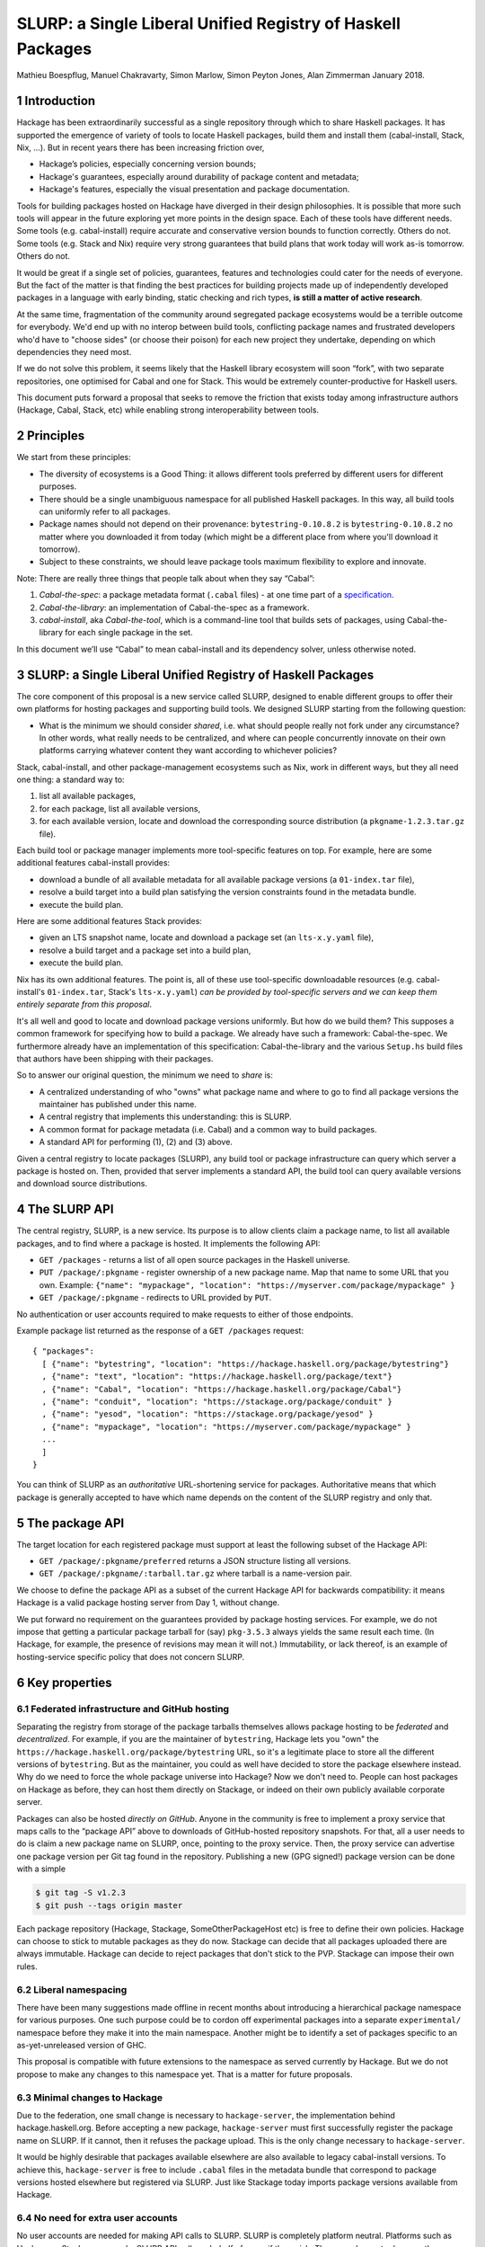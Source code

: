 .. proposal-number:: Leave blank. This will be filled in when the proposal is
                     accepted.

.. highlight:: haskell
SLURP: a Single Liberal Unified Registry of Haskell Packages
================================================

Mathieu Boespflug, Manuel Chakravarty, Simon Marlow, Simon Peyton Jones, Alan Zimmerman
January 2018.

1 Introduction
--------------

Hackage has been extraordinarily successful as a single repository
through which to share Haskell packages. It has supported the emergence
of variety of tools to locate Haskell packages, build them and install
them (cabal-install, Stack, Nix, ...). But in recent years there has
been increasing friction over,

-  Hackage’s policies, especially concerning version bounds;
-  Hackage's guarantees, especially around durability of package content
   and metadata;
-  Hackage's features, especially the visual presentation and package
   documentation.

Tools for building packages hosted on Hackage have diverged in their
design philosophies. It is possible that more such tools will appear in
the future exploring yet more points in the design space. Each of these
tools have different needs. Some tools (e.g. cabal-install) require
accurate and conservative version bounds to function correctly. Others
do not. Some tools (e.g. Stack and Nix) require very strong guarantees
that build plans that work today will work as-is tomorrow. Others do
not.

It would be great if a single set of policies, guarantees, features and
technologies could cater for the needs of everyone. But the fact of the
matter is that finding the best practices for building projects made up
of independently developed packages in a language with early binding,
static checking and rich types, **is still a matter of active
research**.

At the same time, fragmentation of the community around segregated
package ecosystems would be a terrible outcome for everybody. We'd end
up with no interop between build tools, conflicting package names and
frustrated developers who'd have to "choose sides" (or choose their
poison) for each new project they undertake, depending on which
dependencies they need most.

If we do not solve this problem, it seems likely that the Haskell
library ecosystem will soon “fork”, with two separate repositories, one
optimised for Cabal and one for Stack. This would be extremely
counter-productive for Haskell users.

This document puts forward a proposal that seeks to remove the friction
that exists today among infrastructure authors (Hackage, Cabal, Stack,
etc) while enabling strong interoperability between tools.

2 Principles
------------

We start from these principles:

-  The diversity of ecosystems is a Good Thing: it allows different
   tools preferred by different users for different purposes.
-  There should be a single unambiguous namespace for all published
   Haskell packages. In this way, all build tools can uniformly refer to
   all packages.
-  Package names should not depend on their provenance:
   ``bytestring-0.10.8.2`` is ``bytestring-0.10.8.2`` no matter where
   you downloaded it from today (which might be a different place from
   where you'll download it tomorrow).
-  Subject to these constraints, we should leave package tools maximum
   flexibility to explore and innovate.

Note: There are really three things that people talk about when they say
“Cabal”:

1. *Cabal-the-spec*: a package metadata format (``.cabal`` files) - at
   one time part of a
   `specification <https://www.haskell.org/cabal/proposal/pkg-spec.pdf>`__.
2. *Cabal-the-library*: an implementation of Cabal-the-spec as a
   framework.
3. *cabal-install*, aka *Cabal-the-tool*, which is a command-line tool
   that builds sets of packages, using Cabal-the-library for each single
   package in the set.

In this document we’ll use “Cabal” to mean cabal-install and its
dependency solver, unless otherwise noted.

3 SLURP: a Single Liberal Unified Registry of Haskell Packages
--------------------------------------------------------------

The core component of this proposal is a new service called SLURP,
designed to enable different groups to offer their own platforms for
hosting packages and supporting build tools. We designed SLURP starting
from the following question:

-  What is the minimum we should consider *shared*, i.e. what should
   people really not fork under any circumstance? In other words, what
   really needs to be centralized, and where can people concurrently
   innovate on their own platforms carrying whatever content they want
   according to whichever policies?

Stack, cabal-install, and other package-management ecosystems such as
Nix, work in different ways, but they all need one thing: a standard way
to:

1. list all available packages,
2. for each package, list all available versions,
3. for each available version, locate and download the corresponding
   source distribution (a ``pkgname-1.2.3.tar.gz`` file).

Each build tool or package manager implements more tool-specific
features on top. For example, here are some additional features
cabal-install provides:

-  download a bundle of all available metadata for all available package
   versions (a ``01-index.tar`` file),
-  resolve a build target into a build plan satisfying the version
   constraints found in the metadata bundle.
-  execute the build plan.

Here are some additional features Stack provides:

-  given an LTS snapshot name, locate and download a package set (an
   ``lts-x.y.yaml`` file),
-  resolve a build target and a package set into a build plan,
-  execute the build plan.

Nix has its own additional features. The point is, all of these use
tool-specific downloadable resources (e.g. cabal-install's
``01-index.tar``, Stack's ``lts-x.y.yaml``) *can be provided by
tool-specific servers and we can keep them entirely separate from this
proposal*.

It's all well and good to locate and download package versions
uniformly. But how do we build them? This supposes a common framework
for specifying how to build a package. We already have such a framework:
Cabal-the-spec. We furthermore already have an implementation of this
specification: Cabal-the-library and the various ``Setup.hs`` build
files that authors have been shipping with their packages.

So to answer our original question, the minimum we need to *share* is:

-  A centralized understanding of who "owns" what package name and where
   to go to find all package versions the maintainer has published under
   this name.
-  A central registry that implements this understanding: this is SLURP.
-  A common format for package metadata (i.e. Cabal) and a common way to
   build packages.
-  A standard API for performing (1), (2) and (3) above.

Given a central registry to locate packages (SLURP), any build tool or
package infrastructure can query which server a package is hosted on.
Then, provided that server implements a standard API, the build tool can
query available versions and download source distributions.

4 The SLURP API
---------------

The central registry, SLURP, is a new service. Its purpose is to allow
clients claim a package name, to list all available packages, and to
find where a package is hosted. It implements the following API:

-  ``GET /packages`` - returns a list of all open source packages in the
   Haskell universe.
-  ``PUT /package/:pkgname`` - register ownership of a new package name.
   Map that name to some URL that you own. Example:
   ``{"name": "mypackage", "location": "https://myserver.com/package/mypackage" }``
-  ``GET /package/:pkgname`` - redirects to URL provided by ``PUT``.

No authentication or user accounts required to make requests to either
of those endpoints.

Example package list returned as the response of a ``GET /packages``
request:
::

    { "packages":
      [ {"name": "bytestring", "location": "https://hackage.haskell.org/package/bytestring"}
      , {"name": "text", "location": "https://hackage.haskell.org/package/text"}
      , {"name": "Cabal", "location": "https://hackage.haskell.org/package/Cabal"}
      , {"name": "conduit", "location": "https://stackage.org/package/conduit" }
      , {"name": "yesod", "location": "https://stackage.org/package/yesod" }
      , {"name": "mypackage", "location": "https://myserver.com/package/mypackage" }
      ...
      ]
    }

You can think of SLURP as an *authoritative* URL-shortening service for
packages. Authoritative means that which package is generally accepted
to have which name depends on the content of the SLURP registry and only
that.

5 The package API
-----------------

The target location for each registered package must support at least
the following subset of the Hackage API:

-  ``GET /package/:pkgname/preferred`` returns a JSON structure listing
   all versions.
-  ``GET /package/:pkgname/:tarball.tar.gz`` where tarball is a
   name-version pair.

We choose to define the package API as a subset of the current Hackage
API for backwards compatibility: it means Hackage is a valid package
hosting server from Day 1, without change.

We put forward no requirement on the guarantees provided by package
hosting services. For example, we do not impose that getting a
particular package tarball for (say) ``pkg-3.5.3`` always yields the
same result each time. (In Hackage, for example, the presence of
revisions may mean it will not.) Immutability, or lack thereof, is an
example of hosting-service specific policy that does not concern SLURP.

6 Key properties
----------------

6.1 Federated infrastructure and GitHub hosting
~~~~~~~~~~~~~~~~~~~~~~~~~~~~~~~~~~~~~~~~~~~~~~~

Separating the registry from storage of the package tarballs themselves
allows package hosting to be *federated* and *decentralized*. 
For example, if you are
the maintainer of ``bytestring``, Hackage lets you "own" the
``https://hackage.haskell.org/package/bytestring`` URL, so it's a legitimate
place to store all the different versions of ``bytestring``. But as the
maintainer, you could as well have decided to store the package
elsewhere instead. Why do we need to force the whole package universe
into Hackage? Now we don't need to. People can host packages on Hackage
as before, they can host them directly on Stackage, or indeed on their
own publicly available corporate server.

Packages can also be hosted *directly on GitHub*.
Anyone in the community is free to implement a proxy service that maps
calls to the “package API” above to downloads of GitHub-hosted
repository snapshots. For that, all a user needs to do is claim a new
package name on SLURP, once, pointing to the proxy service. Then, the
proxy service can advertise one package version per Git tag found in the
repository. Publishing a new (GPG signed!) package version can be done
with a simple

.. code:: console

    $ git tag -S v1.2.3
    $ git push --tags origin master

Each package repository (Hackage, Stackage, SomeOtherPackageHost etc) is
free to define their own policies. Hackage can choose to stick to
mutable packages as they do now. Stackage can decide that all packages
uploaded there are always immutable. Hackage can decide to reject
packages that don't stick to the PVP. Stackage can impose their own
rules.

6.2 Liberal namespacing
~~~~~~~~~~~~~~~~~~~~~~~

There have been many suggestions made offline in recent months about
introducing a hierarchical package namespace for various purposes. One
such purpose could be to cordon off experimental packages into a separate
``experimental/`` namespace before they make it into the main namespace.
Another might be to identify a set of packages specific to
an as-yet-unreleased version of GHC.

This proposal is compatible with future extensions to the namespace as
served currently by Hackage. But we do not propose to make any changes
to this namespace yet. That is a matter for future proposals.

6.3 Minimal changes to Hackage
~~~~~~~~~~~~~~~~~~~~~~~~~~~~~~

Due to the federation, one small change is necessary to
``hackage-server``, the implementation behind hackage.haskell.org.
Before accepting a new package, ``hackage-server`` must first
successfully register the package name on SLURP. If it cannot, then it
refuses the package upload. This is the only change necessary to
``hackage-server``.

It would be highly desirable that packages available elsewhere are also
available to legacy cabal-install versions. To achieve this,
``hackage-server`` is free to include ``.cabal`` files in the metadata
bundle that correspond to package versions hosted elsewhere but
registered via SLURP. Just like Stackage today imports package versions
available from Hackage.

6.4 No need for extra user accounts
~~~~~~~~~~~~~~~~~~~~~~~~~~~~~~~~~~~

No user accounts are needed for making API calls to SLURP. SLURP is
completely platform neutral. Platforms such as Hackage or Stackage can
make SLURP API calls on behalf of users if they wish. They can choose to
do so on the condition that users have an account on said platform, or
not. Users can also make API calls directly.

How can this work? The API does not permit changing any existing
``pkgname->URL`` mapping in SLURP. Only adding new ones. Therefore, no
existing package author can be adversely affected by the actions of any
new package author.

There is a danger of name squatting, i.e. users preemptively claiming
names while not writing any package. This danger already exists for
Hackage itself. The solution for dealing with that is exactly the same
as for Hackage: define a policy for what constitutes a Haskell package,
what constitutes name squatting, and appoint a small group of trustees
to enforce the policy. Initially, the trustees can be the union of
Hackage trustees and Stackage curators. No matter the chosen policy, the
implementation of SLURP and the API remain the same.

More than just name squatting, just like for Hackage, it’s conceivable
that bad actors could run scripts to carpet bomb the package namespace.
It’s easier to do so on SLURP than on Hackage (no user accounts). But in
practice, this hasn’t been a major problem for other package managers
with similar designs (e.g. Bower).

7 Conclusion
------------

With SLURP, no service is *the* privileged place in the Haskell
universe for hosting packages. Different actors in the community are
free to build more package hosting services, without adversely affecting
any of the existing ones or breaking backwards compatibility with
existing build tools, all the while preserving two crucial properties:

-  Package names remain independent of where they are hosted or who is
   currently maintaining them.
-  Package names uniquely and unambiguously map to a single endpoint
   where the available versions can be listed and package tarballs
   downloaded.

This design is hardly new and has been validated on a larger scale than
the Haskell community in the past. Bower for JavaScript (and also used
by PureScript) has grown to about 60k packages, likewise with a registry
of pointers to federated package repositories, and likewise doing so
without requiring authentication. OPAM, the now dominant package manager
in the OCaml community, features similar federation. The registry is
stored in a Git repository and package additions are updates are
uniformly managed via pull requests on GitHub.

8 What will happen if we do nothing?
------------------------------------

If we do nothing it seems likely that the Stack community will create a
separate Haskell package repository. No one wants this, because it
imposes heavy costs on Haskell users:

-  We’d get conflicts when the two repos used the same package name for
   different packages
-  Users would have two repositories to search in
-  Currently a package that builds with stack can, with minor effort, be
   made to build using cabal too. With two completely separate
   repositories, the two will diverge and this cross-ecosystem transfer
   will become much more difficult.
-  The meta-data format (i.e. the .cabal file) syntax might well start
   to diverge, which would make life harder for users.
-  Source-code mining tools (e.g search, discovery, etc) would have two
   places and perhaps two metadata formats to handle.
-  Since each would doubtless seek to mirror packages in the other,
   there would be much duplication and (more damagingly)
   near-duplication, which would make life harder for both users and
   tooling.

Perhaps, after a long time, one ecosystem or another will become
de-facto dominant. But there would be considerable pain to thousands of
Haskell users meanwhile.

That is terrible! We have so much in common.

-  Everyone wants Haskell to succeed and be widely used
-  Everyone wants Haskell users to have a frictionless experience of
   using libraries written by others
-  Everyone is trying hard to do the Right Thing

That makes it tantalising that we are having difficulty finding a
solution. But it also makes us optimistic that we can find one if we
work together.

Appendix A: SLURP governance and terms of use
---------------------------------------------

The below is an example policy document. It should be discussed
independently of the technical proposal above: none of the below imposes
any additional constraints on the implementation.

Governance
~~~~~~~~~~

SLURP will be governed by the *SLURP trustees*.

The SLURP trustees include representatives from the various stakeholders
whose composition will change as the ecosystems around SLURP changes.
Initially, we propose the SLURP trustees to be comprised of (1) one
representative of the Hackage maintainers, (2) one representative of the
Stackage curators, and (3) one member-at-large from the general Haskell
community. The number of trustees can change over time. The
member-at-large will chair the group of trustees.


Changes to the composition of the SLURP trustees are decided by the SLURP trustees and need to be unanimous. All other decisions are made by simple majority vote if there is a dispute among the trustees.
This governance mechanism is, by design, lightweight; for example, the number of trustees is small.  If, in the light of experience, it seems that a more substantial mechanism is needed, we can revisit the issue as a community.

Terms of use
~~~~~~~~~~~~

Users of SLURP agree to abide by the rules stated in the following. IP
addresses or IP ranges of users who repeatedly violate the terms of use
may be blocked. This decision is made by the SLURP trustees.

§1 Valid SLURP entries
^^^^^^^^^^^^^^^^^^^^^^

Any entry added with ``PUT /package/:pkgname`` that maps the new package
name *pkgname* to the URL *url* must abide by the following
restrictions:

-  Both the *pkgname* and the *url* must not already exist in the
   registry.
-  The *pkgname* must not be unlawful, threatening, abusive, libelous,
   defamatory, obscene, offensive, indecent, pornographic, profane, or
   otherwise objectionable.
-  The endpoint identified by *url* must conform to the specification
   given in the section entitled ”The package API”, and must continue to
   do so over time. Endpoints that no longer conform to the
   specification are liable to removal from the SLURP registry after one
   month.
-  The tarballs that can be obtained via that package API need to be
   genuine Haskell packages. This means that the tarballs must include
   package metadata and a build file that conforms to Cabal-the-spec.
   This metadata must (1) identify the packages as *pkgname* and (2)
   include valid license and copyright information.

§2 Squatting
^^^^^^^^^^^^

Clients may not put undue load on the SLURP server. If the package list
needs to be accessed frequently, it ought to be cached locally. 
Spamming SLURP with package entries is prohibited. A package entry is considered
spam if the none of the versions available at the given location have
any genuine function. This judgement is made by a human, and attempts to
"game" squatting by making pseudo-functional packages will increase, not
decrease, the likelihood that the SLURP trustees will transfer the
package to a user who requests it.

§3 Changing SLURP entries
^^^^^^^^^^^^^^^^^^^^^^^^^

Generally, the SLURP registry is append-only; entries do not change.

Exceptionally, they may be changed, but that requires human
intervention. Requests for change of a package entry are made by email
to an address designated by the SLURP trustees. The email needs to
include a reason for the change and the new entry needs to conform to
the restrictions in §1. The final decision of whether to change an entry
lies with the SLURP trustees.
